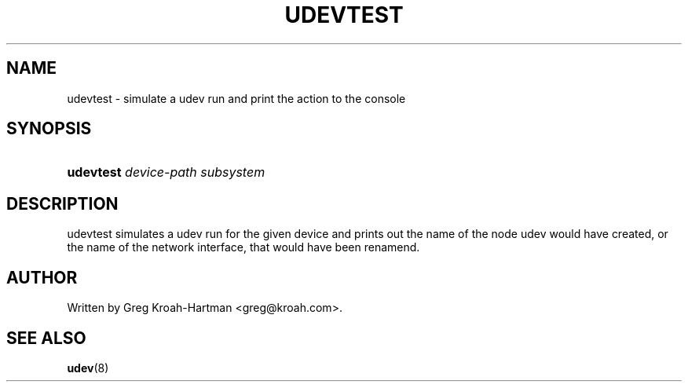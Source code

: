 .\" ** You probably do not want to edit this file directly **
.\" It was generated using the DocBook XSL Stylesheets (version 1.69.0).
.\" Instead of manually editing it, you probably should edit the DocBook XML
.\" source for it and then use the DocBook XSL Stylesheets to regenerate it.
.TH "UDEVTEST" "8" "August 2005" "udev" "udevtest"
.\" disable hyphenation
.nh
.\" disable justification (adjust text to left margin only)
.ad l
.SH "NAME"
udevtest \- simulate a udev run and print the action to the console
.SH "SYNOPSIS"
.HP 31
\fBudevtest \fR\fB\fIdevice\-path\fR\fR\fB \fR\fB\fIsubsystem\fR\fR
.SH "DESCRIPTION"
.PP
udevtest simulates a udev run for the given device and prints out the name of the node udev would have created, or the name of the network interface, that would have been renamend.
.SH "AUTHOR"
.PP
Written by Greg Kroah\-Hartman 
<greg@kroah.com>.
.SH "SEE ALSO"
.PP
\fBudev\fR(8)
